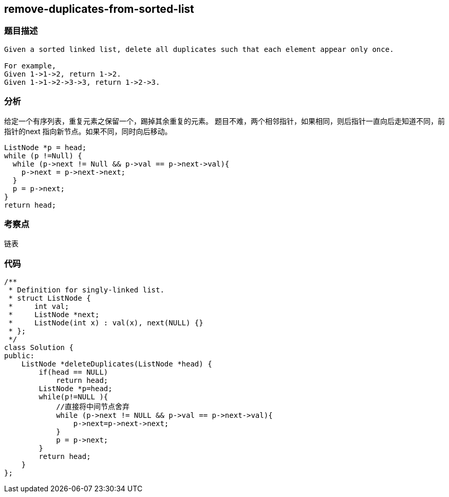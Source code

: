 == remove-duplicates-from-sorted-list

=== 题目描述

----
Given a sorted linked list, delete all duplicates such that each element appear only once.

For example,
Given 1->1->2, return 1->2.
Given 1->1->2->3->3, return 1->2->3.
----

=== 分析
给定一个有序列表，重复元素之保留一个，踢掉其余重复的元素。
题目不难，两个相邻指针，如果相同，则后指针一直向后走知道不同，前指针的next 指向新节点。如果不同，同时向后移动。
----
ListNode *p = head;
while (p !=Null) {
  while (p->next != Null && p->val == p->next->val){
    p->next = p->next->next;
  }
  p = p->next;
}
return head;
----

=== 考察点
链表

=== 代码
----
/**
 * Definition for singly-linked list.
 * struct ListNode {
 *     int val;
 *     ListNode *next;
 *     ListNode(int x) : val(x), next(NULL) {}
 * };
 */
class Solution {
public:
    ListNode *deleteDuplicates(ListNode *head) {
        if(head == NULL)
            return head;
        ListNode *p=head;
        while(p!=NULL ){
            //直接将中间节点舍弃
            while (p->next != NULL && p->val == p->next->val){
                p->next=p->next->next;
            }
            p = p->next;
        }
        return head;
    }
};
----
